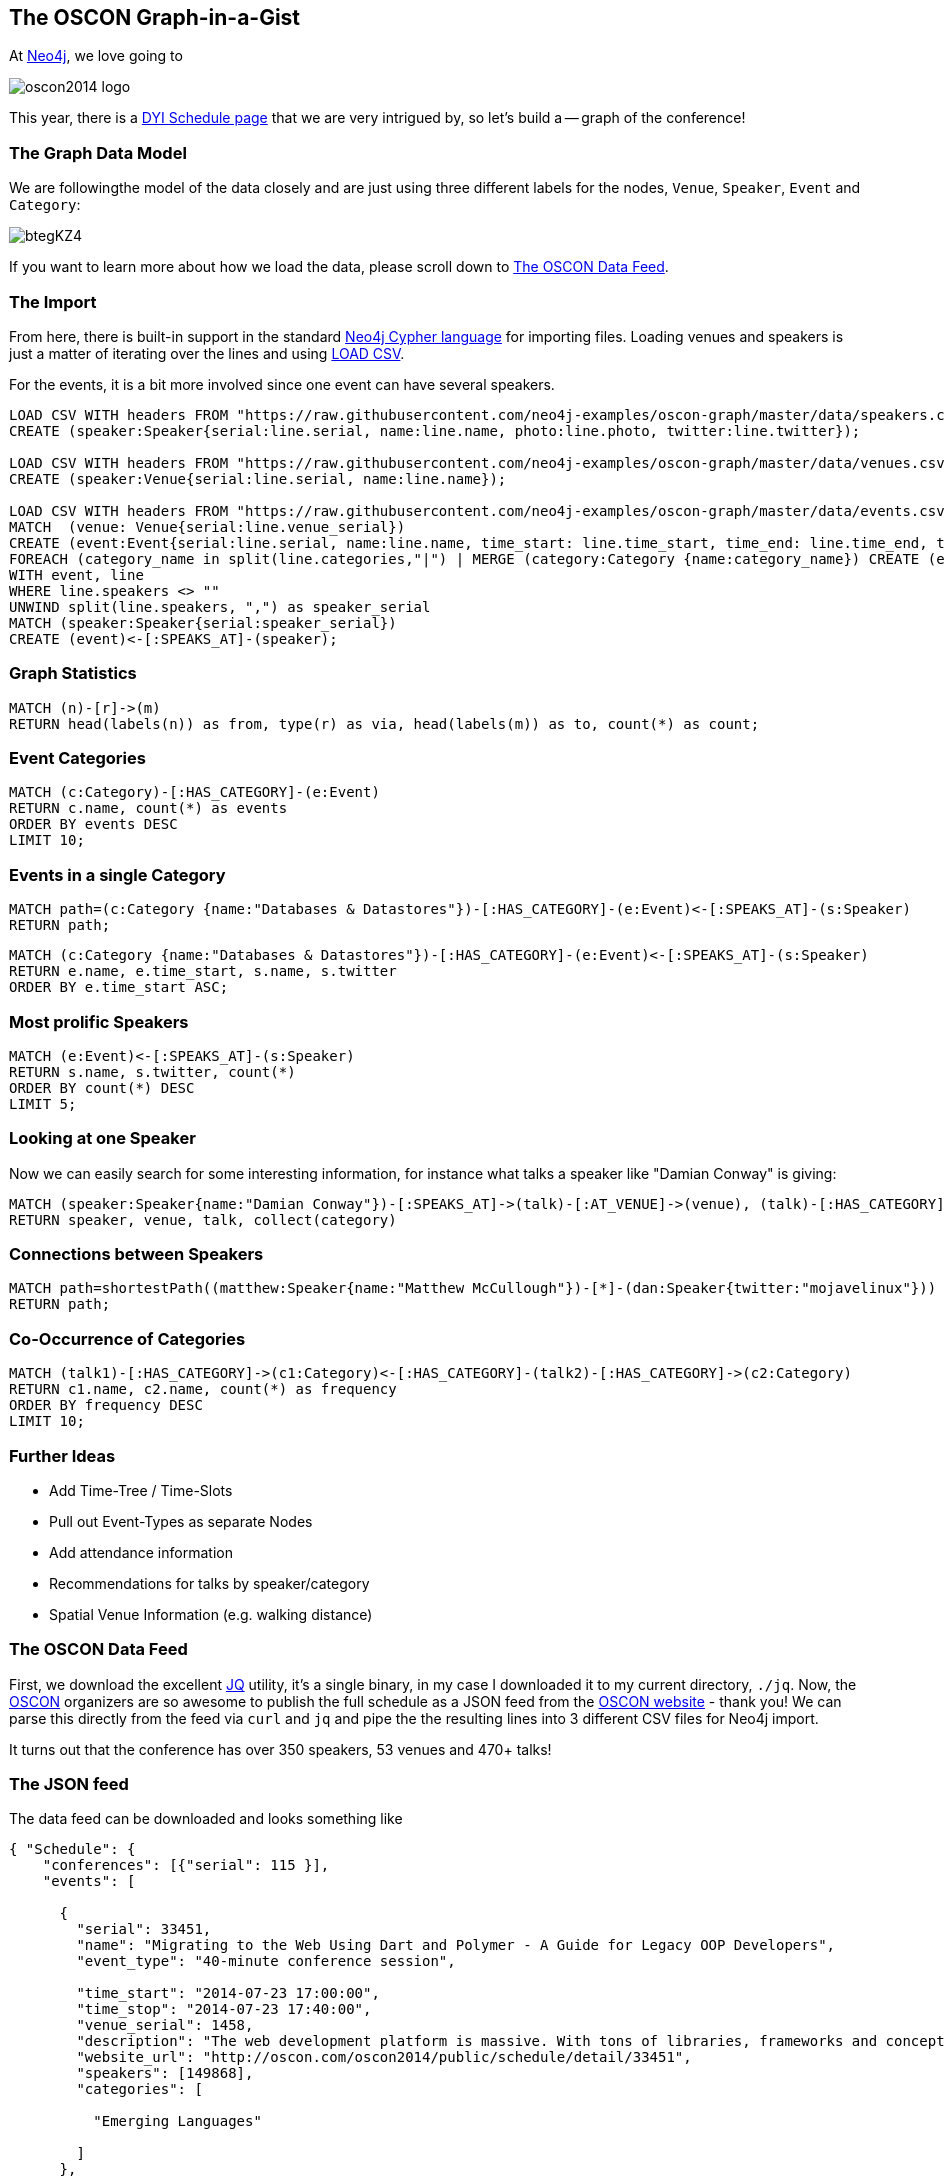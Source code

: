 == The OSCON Graph-in-a-Gist

At http://neo4j.org[Neo4j], we love going to 

image::http://cdn.oreillystatic.com/en/assets/1/event/115/oscon2014_logo.png[]

This year, there is a http://www.oscon.com/oscon2014/public/content/schedulefeed[DYI Schedule page] that we are very intrigued by, so let's build a -- graph of the conference!

=== The Graph Data Model

We are followingthe model of the data closely and are just using three different labels for the nodes, `Venue`, `Speaker`, `Event` and `Category`:

image::http://i.imgur.com/btegKZ4.jpg[]

If you want to learn more about how we load the data, please scroll down to <<data_loading>>.

=== The Import

From here, there is built-in support in the standard http://docs.neo4j.org/chunked/stable/cypher-query-lang.html[Neo4j Cypher language] for importing files. 
Loading venues and speakers is just a matter of iterating over the lines and using http://docs.neo4j.org/chunked/stable/cypher-query-lang.html[LOAD CSV].

For the events, it is a bit more involved since one event can have several speakers.

//setup
[source,cypher]
----
LOAD CSV WITH headers FROM "https://raw.githubusercontent.com/neo4j-examples/oscon-graph/master/data/speakers.csv" as line
CREATE (speaker:Speaker{serial:line.serial, name:line.name, photo:line.photo, twitter:line.twitter});

LOAD CSV WITH headers FROM "https://raw.githubusercontent.com/neo4j-examples/oscon-graph/master/data/venues.csv" as line
CREATE (speaker:Venue{serial:line.serial, name:line.name});

LOAD CSV WITH headers FROM "https://raw.githubusercontent.com/neo4j-examples/oscon-graph/master/data/events.csv" as line
MATCH  (venue: Venue{serial:line.venue_serial})
CREATE (event:Event{serial:line.serial, name:line.name, time_start: line.time_start, time_end: line.time_end, type:line.event_type})-[:AT_VENUE]->(venue)
FOREACH (category_name in split(line.categories,"|") | MERGE (category:Category {name:category_name}) CREATE (event)-[:HAS_CATEGORY]->(category))
WITH event, line
WHERE line.speakers <> "" 
UNWIND split(line.speakers, ",") as speaker_serial
MATCH (speaker:Speaker{serial:speaker_serial})
CREATE (event)<-[:SPEAKS_AT]-(speaker);
----

=== Graph Statistics

[source,cypher]
----
MATCH (n)-[r]->(m)
RETURN head(labels(n)) as from, type(r) as via, head(labels(m)) as to, count(*) as count;
----

//table


=== Event Categories

[source,cypher]
----
MATCH (c:Category)-[:HAS_CATEGORY]-(e:Event)
RETURN c.name, count(*) as events
ORDER BY events DESC
LIMIT 10;
----

//table

=== Events in a single Category

[source,cypher]
----
MATCH path=(c:Category {name:"Databases & Datastores"})-[:HAS_CATEGORY]-(e:Event)<-[:SPEAKS_AT]-(s:Speaker)
RETURN path;
----

//graph_result

[source,cypher]
----
MATCH (c:Category {name:"Databases & Datastores"})-[:HAS_CATEGORY]-(e:Event)<-[:SPEAKS_AT]-(s:Speaker)
RETURN e.name, e.time_start, s.name, s.twitter
ORDER BY e.time_start ASC;
----

//table

=== Most prolific Speakers

[source,cypher]
----
MATCH (e:Event)<-[:SPEAKS_AT]-(s:Speaker)
RETURN s.name, s.twitter, count(*)
ORDER BY count(*) DESC
LIMIT 5;
----

//table


=== Looking at one Speaker

Now we can easily search for some interesting information, for instance what talks a speaker like "Damian Conway" is giving:

[source,cypher]
----
MATCH (speaker:Speaker{name:"Damian Conway"})-[:SPEAKS_AT]->(talk)-[:AT_VENUE]->(venue), (talk)-[:HAS_CATEGORY]->(category:Category)
RETURN speaker, venue, talk, collect(category)
----

//graph_result

=== Connections between Speakers

[source,cypher]
----
MATCH path=shortestPath((matthew:Speaker{name:"Matthew McCullough"})-[*]-(dan:Speaker{twitter:"mojavelinux"}))
RETURN path;
----

//graph_result

=== Co-Occurrence of Categories

[source,cypher]
----
MATCH (talk1)-[:HAS_CATEGORY]->(c1:Category)<-[:HAS_CATEGORY]-(talk2)-[:HAS_CATEGORY]->(c2:Category)
RETURN c1.name, c2.name, count(*) as frequency
ORDER BY frequency DESC
LIMIT 10;
----

//table

=== Further Ideas

* Add Time-Tree / Time-Slots
* Pull out Event-Types as separate Nodes
* Add attendance information
* Recommendations for talks by speaker/category
* Spatial Venue Information (e.g. walking distance)

[[data_loading]]
=== The OSCON Data Feed

First, we download the excellent http://stedolan.github.io/jq/[JQ] utility, it's a single binary, in my case I downloaded it to my current directory, `./jq`. Now, the http://www.oscon.com/oscon2014[OSCON] organizers are so awesome to publish the full schedule as a JSON feed from the http://www.oscon.com/oscon2014/public/content/schedulefeed[OSCON website] - thank you! We can parse this directly from the feed via `curl` and `jq` and pipe the the resulting lines into 3 different CSV files for Neo4j import.

It turns out that the conference has over 350 speakers, 53 venues and 470+ talks!

=== The JSON feed

The data feed can be downloaded and looks something like 

[source,json]
----
{ "Schedule": {
    "conferences": [{"serial": 115 }],
    "events": [
    
      {
        "serial": 33451,
        "name": "Migrating to the Web Using Dart and Polymer - A Guide for Legacy OOP Developers",
        "event_type": "40-minute conference session",
        
        "time_start": "2014-07-23 17:00:00",
        "time_stop": "2014-07-23 17:40:00",
        "venue_serial": 1458,
        "description": "The web development platform is massive. With tons of libraries, frameworks and concepts out there, it might be daunting for the &quot;legacy&quot; developer to jump into it.\r\n\r\nIn this presentation we will introduce Google Dart &amp; Polymer. Two hot technologies that work in harmony to create powerful web applications using concepts familiar to OOP developers.",
        "website_url": "http://oscon.com/oscon2014/public/schedule/detail/33451", 
        "speakers": [149868],
        "categories": [
        
          "Emerging Languages"
        
        ]
      },
...
  
----

==== The Graph Model

We are very pragmatic in this little post and define just three node Labels: `Venue`, `Speaker` and `Event`, following the OSCON data structure:

image::http://yuml.me/diagram/scruffy/class/[Speaker%7C+serial+;+twitter+]-SPEAKS_AT-0..*%3E[Event%7C+serial+],[Event]-AT_VENUE%3E[Venue%7C+serial+].png[]

==== JSON -> CSV

Now, using the awesome `jq` utility, we can easily filter out the relevant bits for our import, most notably the serial numbers of `event`, `venue` and `speaker` which then are cross-referenced in the various parts. We also add a header line to each CSV file for convenience.


[source,bash]
----
#speakers
curl 'http://www.oreilly.com/pub/sc/osconfeed' | ./jq -r '["serial", "name", "photo","url", "twitter"],(.Schedule.speakers[] | [.serial,.name, .photo, .url, .twitter]) | @csv' > speakers.csv

#venues
curl 'http://www.oreilly.com/pub/sc/osconfeed' | ./jq -r '["serial", "name"],(.Schedule.venues[] | [.serial,.name]) | @csv' > venues.csv

#events
curl 'http://www.oreilly.com/pub/sc/osconfeed' | ./jq -r '["serial", "name", "time_start","time_end", "venue_serial", "speakers"],(.Schedule.events[] | [.serial,.name, .time_start, .time_stop, .venue_serial, .speakers | if (. | type) == "null" then "" else (. | tostring | ltrimstr("[") | rtrimstr("]")) end]) | @csv' > events.csv 
----

Resulting in e.g. a `speaker.csv`, `venues.csv` and `events.csv` like that are uploaded for convenience to https://gist.github.com/peterneubauer/818241772095b8c9d41c[into this gist] and used below with their RAW URLs.

A you can see, in the last case, we have to make sure the empty values, empty arrays and serialization into a parseable string from an integer array are taken care of in `jq`, resulting in the gnarly `.speakers | if (. | type) == "null" then "" else (. | tostring | ltrimstr("[") | rtrimstr("]")) end]` construct. Still, it's three one-liners and at least for me impressively compact and readable, resulting in files like event.json:

[source,csv]
----
"serial","name","time_start","time_end","venue_serial","speakers"
"33451","Migrating to the Web Using Dart and Polymer - A Guide for Legacy OOP Developers","2014-07-23 17:00:00","2014-07-23 17:40:00","1458","149868"
...
"34281","Erlang, LFE, Joxa and Elixir: Established and Emerging Languages in the Erlang Ecosystem","2014-07-23 16:10:00","2014-07-23 16:50:00","1456","172990"
"34283","Obey the Testing Goat!  TDD for Web Development with Python","2014-07-21 09:00:00","2014-07-21 12:30:00","1450","173004"
"34285","Idioms for Building Distributed Fault-tolerant Applications with Elixir","2014-07-23 17:00:00","2014-07-23 17:40:00","1454","76735"
"34289","Lessons from Girl Develop It: Getting More Women Involved in Open Source","2014-07-23 10:40:00","2014-07-23 11:20:00","1462","169992,173025"
----

Now we have nicely formatted `CSV` files with headers that we can import into Neo4j.
